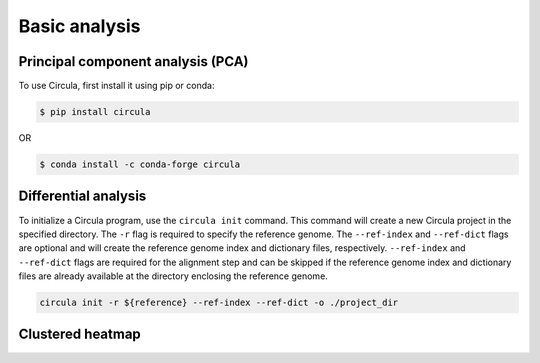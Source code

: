 Basic analysis
==========

Principal component analysis (PCA)
------------

To use Circula, first install it using pip or conda:

.. code-block:: console

   $ pip install circula

OR

.. code-block:: console

   $ conda install -c conda-forge circula

Differential analysis
-------------

To initialize a Circula program, use the ``circula init`` command. This command will create a new Circula project in the specified directory. The ``-r`` flag is required to specify the reference genome. The ``--ref-index`` and ``--ref-dict`` flags are optional and will create the reference genome index and dictionary files, respectively. ``--ref-index`` and ``--ref-dict`` flags are required for the alignment step and can be skipped if the reference genome index and dictionary files are already available at the directory enclosing the reference genome.

.. code-block:: bash

   circula init -r ${reference} --ref-index --ref-dict -o ./project_dir

Clustered heatmap
---------------------------

